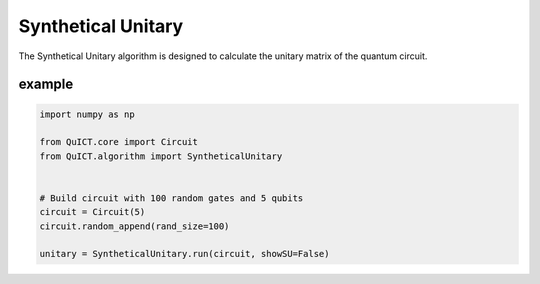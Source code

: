 Synthetical Unitary
===================

The Synthetical Unitary algorithm is designed to calculate the unitary matrix 
of the quantum circuit.

example
-------

.. code-block:: python

    import numpy as np

    from QuICT.core import Circuit
    from QuICT.algorithm import SyntheticalUnitary


    # Build circuit with 100 random gates and 5 qubits
    circuit = Circuit(5)
    circuit.random_append(rand_size=100)

    unitary = SyntheticalUnitary.run(circuit, showSU=False)
